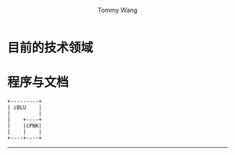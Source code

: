 #+TITLE: Tommy Wang's Home Page
#+AUTHOR: Tommy Wang
#+OPTIONS: num:nil toc:nil

#+HTML_HEAD_EXTRA: <style type="text/css">
#+HTML_HEAD_EXTRA: <!--/*--><![CDATA[/*><!--*/
#+HTML_HEAD_EXTRA: h1.title, #table-of-contents h2 { display:none; }
#+HTML_HEAD_EXTRA: #text-table-of-contents {margin-left: 100px; height:160px; }
#+HTML_HEAD_EXTRA: #text-table-of-contents ul { list-style-type: none; }
#+HTML_HEAD_EXTRA: /*]]>*/-->
#+HTML_HEAD_EXTRA: </style>


#+ATTR_HTML: :width 120 :style float:left;
[[file:images/me.depth][file:./images/me.png]]
#+TOC: headlines 1

* 目前的技术领域
* 程序与文档

#+begin_src ditaa :file images/blue.png :cmdline -r
+---------+
| cBLU    |
|         |
|    +----+
|    |cPNK|
|    |    |
+----+----+
#+end_src

-----
